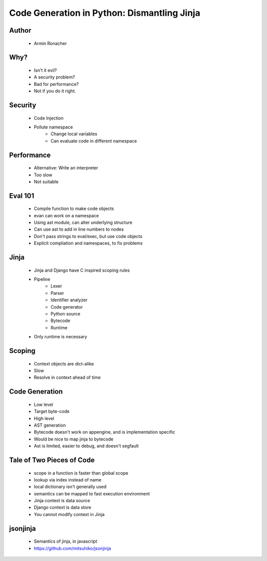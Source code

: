 ======================================================
Code Generation in Python: Dismantling Jinja
======================================================

Author
------
  * Armin Ronacher

Why?
----
  * Isn't it evil? 
  * A security problem?
  * Bad for performance?
  * Not if you do it right. 
  
Security
--------
  * Code Injection
  * Pollute namespace
     * Change local variables
     * Can evaluate code in different namespace

Performance
-----------
  * Alternative: Write an interpreter
  * Too slow
  * Not suitable

Eval 101
--------
  * Compile function to make code objects
  * evan can work on a namespace
  * Using ast module, can alter underlying structure
  * Can use ast to add in line numbers to nodes
  * Don't pass strings to eval/exec, but use code objects
  * Explicit compliation and namespaces, to fix problems

Jinja
-----
  * Jinja and Django have C inspired scoping rules
  * Pipeline
     * Lexer
     * Parser
     * Identifier analyzer
     * Code generator
     * Python source
     * Bytecode
     * Runtime
  * Only runtime is necessary
  
Scoping
------
  * Context objects are dict-alike
  * Slow
  * Resolve in context ahead of time  
 
Code Generation
---------------
  * Low level
  * Target byte-code
  * High level
  * AST generation
  
  * Bytecode doesn't work on appengine, and is implementation specific
  * Would be nice to map jinja to bytecode
  
  * Ast is limited, easier to debug, and doesn't segfault

Tale of Two Pieces of Code
--------------------------
  * scope in a function is faster than global scope
  * lookup via index instead of name
  * local dictionary isn't generally used
  * semantics can be mapped to fast execution environment
  * Jinja context is data source
  * Django context is data store
  * You cannot modify context in Jinja

jsonjinja
---------
  * Semantics of jinja, in javascript
  * https://github.com/mitsuhiko/jsonjinja



